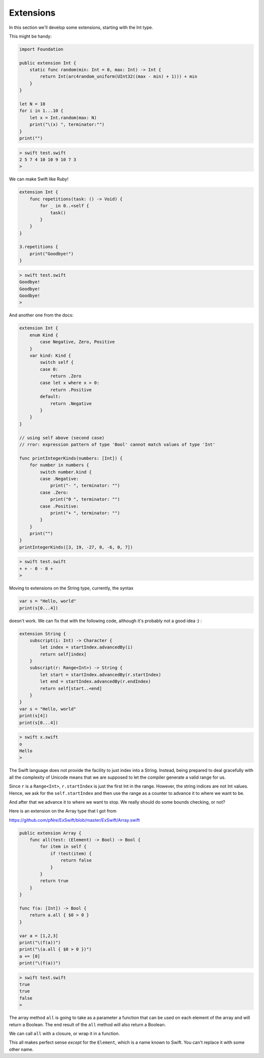.. _extensions:

##########
Extensions
##########
    
In this section we'll develop some extensions, starting with the Int type.

This might be handy:

.. sourcecode:: swift

    import Foundation

    public extension Int {
        static func random(min: Int = 0, max: Int) -> Int {
            return Int(arc4random_uniform(UInt32((max - min) + 1))) + min
        }
    }

    let N = 10
    for i in 1...10 {
        let x = Int.random(max: N)
        print("\(x) ", terminator:"")
    }
    print("")

.. sourcecode:: bash

    > swift test.swift
    2 5 7 4 10 10 9 10 7 3 
    > 
    
We can make Swift like Ruby!

.. sourcecode:: swift

    extension Int {
        func repetitions(task: () -> Void) {
            for _ in 0..<self {
                task()
            }
        }
    }

    3.repetitions {
        print("Goodbye!")
    }
    
.. sourcecode:: bash
 
    > swift test.swift 
    Goodbye!
    Goodbye!
    Goodbye!
    >

And another one from the docs:

.. sourcecode:: swift

    extension Int {
        enum Kind {
            case Negative, Zero, Positive
        }
        var kind: Kind {
            switch self {
            case 0:
                return .Zero
            case let x where x > 0:
                return .Positive
            default:
                return .Negative
            }
        }
    }
    
    // using self above (second case)
    // rror: expression pattern of type 'Bool' cannot match values of type 'Int'
    
    func printIntegerKinds(numbers: [Int]) {
        for number in numbers {
            switch number.kind {
            case .Negative:
                print("- ", terminator: "")
            case .Zero:
                print("0 ", terminator: "")
            case .Positive:
                print("+ ", terminator: "")
            }
        }
        print("")
    }
    printIntegerKinds([3, 19, -27, 0, -6, 0, 7])
    
.. sourcecode:: bash

    > swift test.swift 
    + + - 0 - 0 + 
    >
    
Moving to extensions on the String type, currently, the syntax 

.. sourcecode:: swift

    var s = "Hello, world"
    print(s[0...4])

doesn't work.  We can fix that with the following code, although it's probably not a good idea :)  :

.. sourcecode:: swift

    extension String {
        subscript(i: Int) -> Character {
            let index = startIndex.advancedBy(i)
            return self[index]
        }
        subscript(r: Range<Int>) -> String {
            let start = startIndex.advancedBy(r.startIndex)
            let end = startIndex.advancedBy(r.endIndex)
            return self[start..<end]
        }
    }
    var s = "Hello, world"
    print(s[4])
    print(s[0...4])
    
.. sourcecode:: bash

    > swift x.swift
    o
    Hello
    >

The Swift language does not provide the facility to just index into a String.  Instead, being prepared to deal gracefully with all the complexity of Unicode means that we are supposed to let the compiler generate a valid range for us.

Since ``r`` is a ``Range<Int>``, ``r.startIndex`` is just the first Int in the range.  However, the string indices are not Int values.  Hence, we ask for the ``self.startIndex`` and then use the range as a counter to advance it to where we want to be.

And after that we advance it to where we want to stop.  We really should do some bounds checking, or not?

Here is an extension on the Array type that I got from 

https://github.com/pNre/ExSwift/blob/master/ExSwift/Array.swift

.. sourcecode:: swift

    public extension Array {
        func all(test: (Element) -> Bool) -> Bool {
            for item in self {
                if !test(item) {
                    return false
                }
            }
            return true
        }
    }

    func f(a: [Int]) -> Bool {
        return a.all { $0 > 0 }
    }

    var a = [1,2,3]
    print("\(f(a))")
    print("\(a.all { $0 > 0 })")
    a += [0]
    print("\(f(a))")

.. sourcecode:: bash

    > swift test.swift
    true
    true
    false
    >

The array method ``all`` is going to take as a parameter a function that can be used on each element of the array and will return a Boolean.  The end result of the ``all`` method will also return a Boolean.

We can call ``all`` with a closure, or wrap it in a function. 

This all makes perfect sense *except* for the ``Element``, which is a name known to Swift.  You can't replace it with some other name.